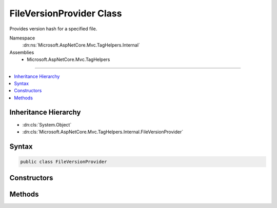 

FileVersionProvider Class
=========================






Provides version hash for a specified file.


Namespace
    :dn:ns:`Microsoft.AspNetCore.Mvc.TagHelpers.Internal`
Assemblies
    * Microsoft.AspNetCore.Mvc.TagHelpers

----

.. contents::
   :local:



Inheritance Hierarchy
---------------------


* :dn:cls:`System.Object`
* :dn:cls:`Microsoft.AspNetCore.Mvc.TagHelpers.Internal.FileVersionProvider`








Syntax
------

.. code-block:: csharp

    public class FileVersionProvider








.. dn:class:: Microsoft.AspNetCore.Mvc.TagHelpers.Internal.FileVersionProvider
    :hidden:

.. dn:class:: Microsoft.AspNetCore.Mvc.TagHelpers.Internal.FileVersionProvider

Constructors
------------

.. dn:class:: Microsoft.AspNetCore.Mvc.TagHelpers.Internal.FileVersionProvider
    :noindex:
    :hidden:

    
    .. dn:constructor:: Microsoft.AspNetCore.Mvc.TagHelpers.Internal.FileVersionProvider.FileVersionProvider(Microsoft.Extensions.FileProviders.IFileProvider, Microsoft.Extensions.Caching.Memory.IMemoryCache, Microsoft.AspNetCore.Http.PathString)
    
        
    
        
        Creates a new instance of :any:`Microsoft.AspNetCore.Mvc.TagHelpers.Internal.FileVersionProvider`\.
    
        
    
        
        :param fileProvider: The file provider to get and watch files.
        
        :type fileProvider: Microsoft.Extensions.FileProviders.IFileProvider
    
        
        :param cache: :any:`Microsoft.Extensions.Caching.Memory.IMemoryCache` where versioned urls of files are cached.
        
        :type cache: Microsoft.Extensions.Caching.Memory.IMemoryCache
    
        
        :param requestPathBase: The base path for the current HTTP request.
        
        :type requestPathBase: Microsoft.AspNetCore.Http.PathString
    
        
        .. code-block:: csharp
    
            public FileVersionProvider(IFileProvider fileProvider, IMemoryCache cache, PathString requestPathBase)
    

Methods
-------

.. dn:class:: Microsoft.AspNetCore.Mvc.TagHelpers.Internal.FileVersionProvider
    :noindex:
    :hidden:

    
    .. dn:method:: Microsoft.AspNetCore.Mvc.TagHelpers.Internal.FileVersionProvider.AddFileVersionToPath(System.String)
    
        
    
        
        Adds version query parameter to the specified file path.
    
        
    
        
        :param path: The path of the file to which version should be added.
        
        :type path: System.String
        :rtype: System.String
        :return: Path containing the version query string.
    
        
        .. code-block:: csharp
    
            public string AddFileVersionToPath(string path)
    

